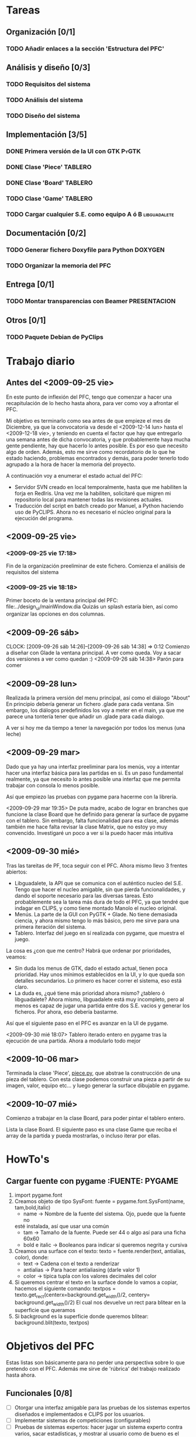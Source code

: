 * Tareas
** Organización [0/1]
*** TODO Añadir enlaces a la sección 'Estructura del PFC'
** Análisis y diseño [0/3]
*** TODO Requisitos del sistema 
*** TODO Análisis del sistema
*** TODO Diseño del sistema
** Implementación [3/5]
*** DONE Primera versión de la UI con GTK			      :PyGTK:
    CLOSED: [2009-10-06 mar 23:24]
*** DONE Clase 'Piece'						    :TABLERO:
    CLOSED: [2009-10-06 mar 23:22]
*** DONE Clase 'Board'						       :TABLERO:
    DEADLINE: <2009-10-16 vie> CLOSED: [2009-10-07 mié 18:37]
*** TODO Clase 'Game'						    :TABLERO:
*** TODO Cargar cualquier S.E. como equipo A ó B	       :libguadalete:
** Documentación [0/2]
*** TODO Generar fichero Doxyfile para Python			    :DOXYGEN:
*** TODO Organizar la memoria del PFC
** Entrega [0/1]
*** TODO Montar transparencias con Beamer		       :PRESENTACION:
** Otros [0/1]
*** TODO Paquete Debian de PyClips


* Trabajo diario
** Antes del <2009-09-25 vie>

En este punto de inflexión del PFC, tengo que comenzar a hacer una
recapitulación de lo hecho hasta ahora, para ver como voy a afrontar el PFC.

Mi objetivo es terminarlo como sea antes de que empieze el mes de Diciembre, 
ya que la convocatoria va desde el <2009-12-14 lun> hasta el <2009-12-18 vie>,
y teniendo en cuenta el factor que hay que entregarlo una semana antes de 
dicha convocatoria, y que probablemente haya mucha gente pendiente, hay que
hacerlo lo antes posible. Es por eso que necesito algo de orden. Además, 
esto me sirve como recordatorio de lo que he estado haciendo, problemas 
encontrados y demás, para poder tenerlo todo agrupado a la hora de hacer la
memoria del proyecto.

A continuación voy a enumerar el estado actual del PFC:

+ Servidor SVN creado en local temporalmente, hasta que me habiliten la
  forja en RedIris. Una vez me la habiliten, solicitaré que migren mi 
  repositorio local para mantener todas las revisiones actuales.
+ Traducción del script en batch creado por Manuel, a Python haciendo uso
  de PyCLIPS. Ahora no es necesario el núcleo original para la ejecución
  del programa.

** <2009-09-25 vie>
*** <2009-09-25 vie 17:18> 

Fin de la organización preeliminar de este fichero. Comienza el análisis de
requisitos del sistema

*** <2009-09-25 vie 18:18>

Primer boceto de la ventana principal del PFC: file:../design_ui/mainWindow.dia
Quizás un splash estaría bien, así como organizar las opciones en dos columnas.

** <2009-09-26 sáb>
    CLOCK: [2009-09-26 sáb 14:26]--[2009-09-26 sáb 14:38] =>  0:12
    Comienzo a diseñar con Glade la ventana principal. A ver como queda.
    Voy a sacar dos versiones a ver como quedan :)
    <2009-09-26 sáb 14:38> Parón para comer

** <2009-09-28 lun>

Realizada la primera versión del menu principal, así como el diálogo "About"
En principio debería generar un fichero .glade para cada ventana. Sin embargo,
los diálogos predefinidos los voy a meter en el main, ya que me parece una
tontería tener que añadir un .glade para cada dialogo.

A ver si hoy me da tiempo a tener la navegación por todos los menus (una leche)

** <2009-09-29 mar>

Dado que ya hay una interfaz preeliminar para los menús, voy a intentar hacer una interfaz básica para las partidas en si.
Es un paso fundamental realmente, ya que necesito lo antes posible una interfaz que me permita trabajar con consola
lo menos posible.

Así que empiezo las pruebas con pygame para hacerme con la librería.

<2009-09-29 mar 19:35> De puta madre, acabo de lograr en branches que funcione
la clase Board que he definido para generar la surface de pygame con el tablero.
Sin embargo, falta funcionalidad para esa clase, además también me hace falta
revisar la clase Matrix, que no estoy yo muy convencido. Investigaré un poco
a ver si la puedo hacer más intuitiva

** <2009-09-30 mié>

Tras las tareitas de PF, toca seguir con el PFC. Ahora mismo llevo 3 frentes abiertos:

- Libguadalete, la API que se comunica con el auténtico nucleo del S.E. Tengo que hacer el nucleo amigable,
  sin que pierda funcionalidades, y dando el soporte necesario para las diversas tareas. Esto probablemente
  sea la tarea más dura de todo el PFC, ya que tendré que indagar en CLIPS, y como tiene montado Manolo el
  nucleo original.
- Menús. La parte de la GUI con PyGTK + Glade. No tiene demasiada ciencia, y ahora mismo tengo lo más básico,
  pero me sirve para una primera iteración del sistema.
- Tablero. Interfaz del juego en sí realizada con pygame, que muestra el juego.

La cosa es ¿con que me centro? Habrá que ordenar por prioridades, veamos:

- Sin duda los menus de GTK, dado el estado actual, tienen poca prioridad. Hay unos mínimos establecidos en la UI,
  y lo que queda son detalles secundarios. Lo primero es hacer correr el sistema, eso está claro.
- La duda es, ¿qué tiene más prioridad ahora mismo? ¿tablero ó libguadalete? Ahora mismo, libguadalete está muy
  incompleto, pero al menos es capaz de jugar una partida entre dos S.E. vacios y generar los ficheros. Por ahora, eso
  debería bastarme.
 
Así que el siguiente paso en el PFC es avanzar en la UI de pygame.

<2009-09-30 mié 18:07> Tablero iterado entero en pygame tras la ejecución de una partida. Ahora a modularlo todo mejor
** <2009-10-06 mar>

Terminada la clase 'Piece', [[../../../branches/abstraction-layer-pygame/piece.py][piece.py]], que abstrae la construcción de una pieza
del tablero. Con esta clase podemos construir una pieza a partir de su imagen,
valor, equipo etc... y luego generar la surface dibujable en pygame.

** <2009-10-07 mié>

Comienzo a trabajar en la clase Board, para poder pintar el tablero entero.

Lista la clase Board. El siguiente paso es una clase Game que reciba el array
de la partida y pueda mostrarlas, o incluso iterar por ellas.

* HowTo's
** Cargar fuente con pygame					:FUENTE::PYGAME:
   1) import pygame.font
   2) Creamos objeto de tipo SysFont: fuente = pygame.font.SysFont(name, tam,bold,italic)
      + name -> Nombre de la fuente del sistema. Ojo, puede que la fuente no
	esté instalada, así que usar una común
      + tam -> Tamaño de la fuente. Puede ser 44 o algo así para una ficha 60x60
      + bold e italic -> Booleanos para indicar si queremos negrita y cursiva
   3) Creamos una surface con el texto: 
      texto = fuente.render(text, antialias, color), donde:
      + text -> Cadena con el texto a renderizar
      + antialias -> Para hacer antialiasing (darle valor 1)
      + color -> típica tupla con los valores decimales del color 
   4) Si queremos centrar el texto en la surface donde lo vamos a copiar,
      hacemos el siguiente comando:
      textpos = texto.get_rect(centerx=background.get_width()/2, centery= background.get_width()/2)
      El cual nos devuelve un rect para blitear en la superficie que queramos
   5) Si background es la superficie donde queremos blitear:
      background.blit(texto, textpos)


* Objetivos del PFC

Estas listas son básicamente para no perder una perspectiva sobre lo que
pretendo con el PFC. Además me sirve de 'rúbrica' del trabajo realizado hasta
ahora.

** Funcionales [0/8]
   - [ ] Otorgar una interfaz amigable para las pruebas de los sistemas expertos 
	 diseñados e implementados e CLIPS por los usuarios.
   - [ ] Implementar sistemas de competiciones (configurables)
   - [ ] Pruebas de sistemas expertos: hacer jugar un sistema experto contra
	 varios, sacar estadísticas, y mostrar al usuario como de bueno es
	 el sistema experto que ha implementado.
   - [ ] Modo rápido de partida (sin mostrar toda la partida).
   - [ ] Posibilitar la ocultación de los valores de las fichas en el modo juego.
   - [ ] Modo de prueba interactiva, es decir, jugar contra tu sistema experto.
   - [ ] Sistema de almacenamiento de partidas.
   - [ ] [OPCIONAL] Interfaz dinámica de edición de formaciones

** Transversales [0/6]
   - [ ] Código escrito en inglés.
   - [ ] Internacionalizable.
   - [ ] Diseño orientado a objetos.
   - [ ] Modulable para futuras ampliaciones.
   - [ ] Documentación al día (preparada para Doxygen).
   - [ ] Fácil distribución en diversas plataformas (paquetes debian, .exe, etc)


* Estructura del PFC (ficheros)
* Dudas para Manolo
* Ideas
** Quitar pygame
En futuras iteraciones, podría cambiar el entorno de juego, y en vez de usar 
pygame, empotrar el tablero en una ventana GTK como lo hace gnome-games con 
el ajedrez por ejemplo. Eso quizás le de un aspecto más completo al sistema.
